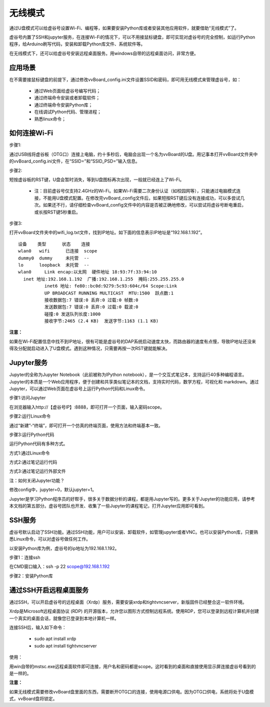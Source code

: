 无线模式
===========================

通过U盘模式可以给虚谷号设置Wi-Fi、编程等，如果要安装Python库或者安装其他应用软件，就要借助“无线模式”了。

虚谷号内置了SSH和jupyter服务，在连接Wi-Fi的情况下，可以不用接鼠标键盘，即可实现对虚谷号的完全控制，如运行Python程序，给Arduino刷写代码，安装和卸载Python库文件、系统软件等。

在无线模式下，还可以给虚谷号安装远程桌面服务。用windows自带的远程桌面访问，非常方便。

---------------------------------
应用场景
---------------------------------

在不需要接鼠标键盘的前提下，通过修改vvBoard_config.ini文件设置SSID和密码，即可用无线模式来管理虚谷号，如：

	- 通过Web页面给虚谷号编写代码；
	- 通过终端命令安装或者卸载软件；
	- 通过终端命令安装Python库；
	- 在线调试Python代码、管理进程；
	- 熟悉linux命令；

---------------------------------------
如何连接Wi-Fi
---------------------------------------

步骤1:

通过USB线将虚谷板（OTG口）连接上电脑，约十多秒后，电脑会出现一个名为vvBoard的U盘。用记事本打开vvBoard文件夹中的vvBoard_config.ini文件，在“SSID=”和“SSID_PSD=”输入信息。

.. image:: ../images/02/u-driver02.jpg


步骤2:

短按虚谷板的RST键，U盘会暂时消失，等到U盘图标再次出现，一般就已经连上了Wi-Fi。

	- 注：目前虚谷号仅支持2.4GHz的Wi-Fi。如果Wi-Fi需要二次身份认证（如校园网等），只能通过电脑模式连接，不能用U盘模式配置。在修改完vvBoard_config文件后，如果短按RST键后没有连接成功，可以多尝试几次。如果还不行，请仔细检查vvBoard_config文件中的内容是否被正确地修改，可以尝试将虚谷号断电重启，或长按RST键5秒重启。

步骤3:

打开vvBoard文件夹中的wifi_log.txt文件，找到IP地址。如下面的信息表示IP地址是“192.168.1.192”。

::

	设备    类型      状态    连接     
	wlan0   wifi      已连接  scope 
	dummy0  dummy     未托管  --       
	lo      loopback  未托管  --       
	wlan0     Link encap:以太网  硬件地址 18:93:7f:33:94:10  
          inet 地址:192.168.1.192  广播:192.168.1.255  掩码:255.255.255.0
		  inet6 地址: fe80::bc0d:9279:5c93:604c/64 Scope:Link
		  UP BROADCAST RUNNING MULTICAST  MTU:1500  跃点数:1
		  接收数据包:7 错误:0 丢弃:0 过载:0 帧数:0
		  发送数据包:7 错误:0 丢弃:0 过载:0 载波:0
		  碰撞:0 发送队列长度:1000 
		  接收字节:2465 (2.4 KB)  发送字节:1163 (1.1 KB)
		
**注意：** 

如果在Wi-Fi配置信息中找不到IP地址，很有可能是虚谷号的DAP系统启动速度太快，而路由器的速度有点慢，导致IP地址还没来得及分配就启动进入了U盘模式。遇到这种情况，只需要再按一次RST键就能解决。


-------------------------------------------------
Jupyter服务
-------------------------------------------------

Jupyter的全称为Jupyter Notebook（此前被称为IPython notebook），是一个交互式笔记本，支持运行40多种编程语言。Jupyter的本质是一个Web应用程序，便于创建和共享类似笔记本的文档，支持实时代码，数学方程，可视化和 markdown。通过Jupyter，可以通过Web页面在虚谷号上运行Python代码和Linux命令。

步骤1:访问Jupyter

在浏览器输入http://【虚谷号IP】:8888，即可打开一个页面，输入密码scope。

.. image:: ../images/02/wifi03.jpg

步骤2:运行Linux命令

通过“新建”-“终端”，即可打开一个仿真的终端页面，使用方法和终端基本一致。

.. image:: ../images/02/wifi06.jpg

.. image:: ../images/02/wifi07.jpg


步骤3:运行Python代码

运行Python代码有多种方式。

方式1:通过Linux命令

.. image:: ../images/02/wifi11.jpg

方式2:通过笔记运行代码

.. image:: ../images/02/wifi12.jpg

方式3:通过笔记运行外部文件

.. image:: ../images/02/wifi13.jpg

注：如何关闭Jupyter功能？

修改config中，jupyter=0，默认jupyter=1。

Jupyter是学习Python程序员的好帮手，很多关于数据分析的课程，都是用Jupyter写的。更多关于Jupyter的功能应用，请参考本文档的第五部分。虚谷号团队也开发、收集了一些Jupyter的课程笔记，打开Jupyter应用即可看到。

.. image:: ../images/02/wifi04.jpg


-------------------------------
SSH服务
-------------------------------

虚谷号默认启动了SSH功能。通过SSH功能，用户可以安装、卸载软件，如管理jupyter或者VNC。也可以安装Python库，只要熟悉Linux命令，可以对虚谷号做任何工作。

以安装Python库为例，虚谷号的ip地址为192.168.1.192。

步骤1：连接ssh

在CMD窗口输入：ssh -p 22 scope@192.168.1.192

.. image:: ../images/02/wifi02.jpg

步骤2：安装Python库

.. image:: ../images/02/wifi09.jpg

.. image:: ../images/02/wifi10.jpg



---------------------------------------------------
通过SSH开启远程桌面服务
---------------------------------------------------

通过SSH，可以开启虚谷号的远程桌面（Xrdp）服务，需要安装xrdp和tightvncserver，新版固件已经整合这一软件环境。

Xrdp是Microsoft远程桌面协议 (RDP) 的开源版本，允许您以图形方式控制远程系统。使用RDP，您可以登录到远程计算机并创建一个真实的桌面会话，就像您已登录到本地计算机一样。

连接SSH后，输入如下命令：

	- sudo apt install xrdp

	- sudo apt install tightvncserver

使用：

用win自带的mstsc.exe远程桌面软件即可连接，用户名和密码都是scope。这时看到的桌面和直接使用显示屏连接虚谷号看到的是一样的。


.. image:: ../images/02/wifi21.jpg


.. image:: ../images/02/wifi22.jpg


**注意：**

如果无线模式需要修改vvBoard盘里面的东西，需要断开OTG口的连接，使用电源口供电。因为OTG口供电，系统将处于U盘模式，vvBoard盘将锁定。
